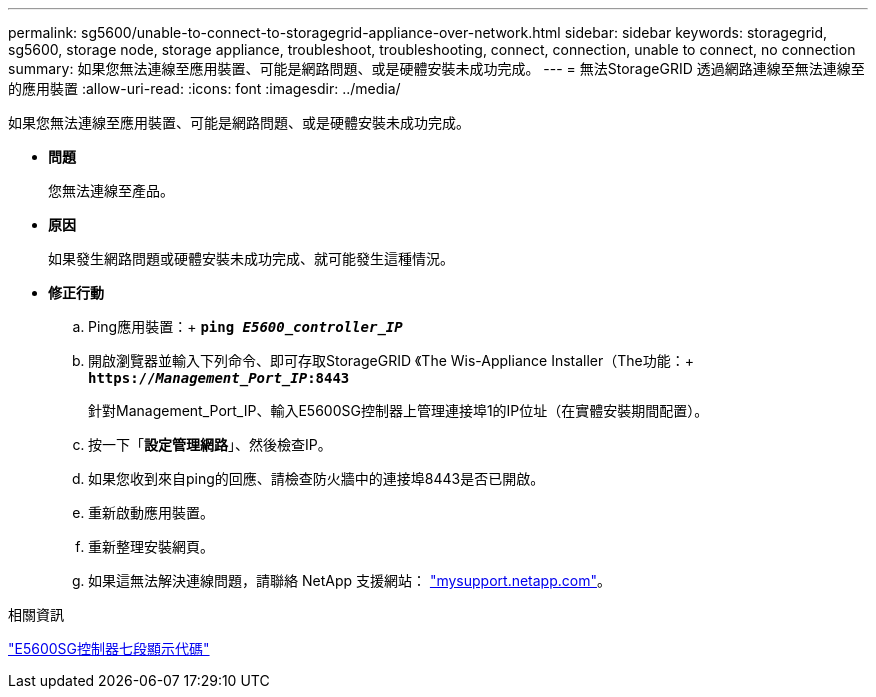 ---
permalink: sg5600/unable-to-connect-to-storagegrid-appliance-over-network.html 
sidebar: sidebar 
keywords: storagegrid, sg5600, storage node, storage appliance, troubleshoot, troubleshooting, connect, connection, unable to connect, no connection 
summary: 如果您無法連線至應用裝置、可能是網路問題、或是硬體安裝未成功完成。 
---
= 無法StorageGRID 透過網路連線至無法連線至的應用裝置
:allow-uri-read: 
:icons: font
:imagesdir: ../media/


[role="lead"]
如果您無法連線至應用裝置、可能是網路問題、或是硬體安裝未成功完成。

* *問題*
+
您無法連線至產品。

* *原因*
+
如果發生網路問題或硬體安裝未成功完成、就可能發生這種情況。

* *修正行動*
+
.. Ping應用裝置：+
`*ping _E5600_controller_IP_*`
.. 開啟瀏覽器並輸入下列命令、即可存取StorageGRID 《The Wis-Appliance Installer（The功能：+
`*https://_Management_Port_IP_:8443*`
+
針對Management_Port_IP、輸入E5600SG控制器上管理連接埠1的IP位址（在實體安裝期間配置）。

.. 按一下「*設定管理網路*」、然後檢查IP。
.. 如果您收到來自ping的回應、請檢查防火牆中的連接埠8443是否已開啟。
.. 重新啟動應用裝置。
.. 重新整理安裝網頁。
.. 如果這無法解決連線問題，請聯絡 NetApp 支援網站： http://mysupport.netapp.com/["mysupport.netapp.com"^]。




.相關資訊
link:e5600sg-controller-seven-segment-display-codes.html["E5600SG控制器七段顯示代碼"]

